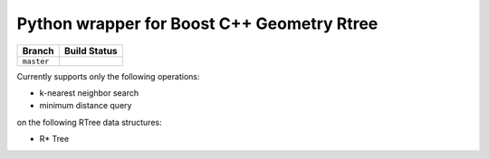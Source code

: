 Python wrapper for Boost C++ Geometry Rtree
---------------------------------------------------------

+------------+------------------+
|   Branch   |   Build Status   |
+============+==================+
| ``master`` | |travis-master|  |
+------------+------------------+

.. |travis-master| image:: https://travis-ci.org/zouzias/pyboostrtree.svg?branch=master
.. travis-master: https://travis-ci.org/zouzias/pyboostrtree

Currently supports only the following operations:

* k-nearest neighbor search
* minimum distance query 

on the following RTree data structures:

* R* Tree
